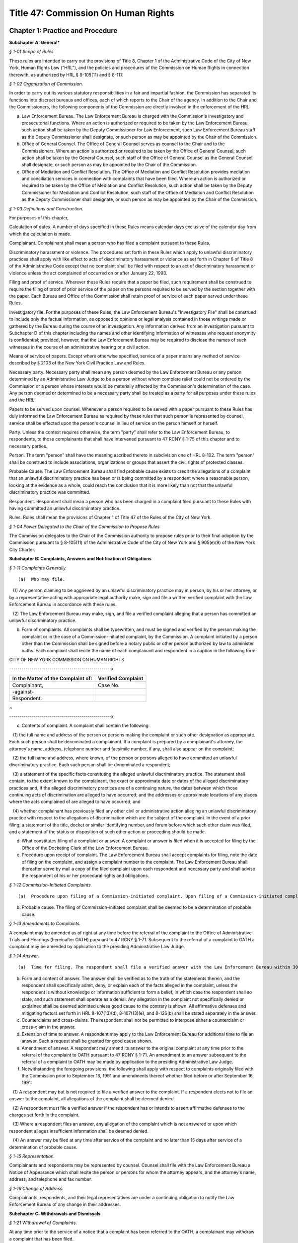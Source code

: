 Title 47: Commission On Human Rights
===================================================

Chapter 1: Practice and Procedure
--------------------------------------------------




**Subchapter A: General***



*§ 1-01 Scope of Rules.* ::


These rules are intended to carry out the provisions of Title 8, Chapter 1 of the Administrative Code of the City of New York, Human Rights Law ("HRL"), and the policies and procedures of the Commission on Human Rights in connection therewith, as authorized by HRL § 8-105(11) and § 8-117.






*§ 1-02 Organization of Commission.* ::


In order to carry out its various statutory responsibilities in a fair and impartial fashion, the Commission has separated its functions into discreet bureaus and offices, each of which reports to the Chair of the agency. In addition to the Chair and the Commissioners, the following components of the Commission are directly involved in the enforcement of the HRL:

(a) Law Enforcement Bureau. The Law Enforcement Bureau is charged with the Commission's investigatory and prosecutorial functions. Where an action is authorized or required to be taken by the Law Enforcement Bureau, such action shall be taken by the Deputy Commissioner for Law Enforcement, such Law Enforcement Bureau staff as the Deputy Commissioner shall designate, or such person as may be appointed by the Chair of the Commission.

(b) Office of General Counsel. The Office of General Counsel serves as counsel to the Chair and to the Commissioners. Where an action is authorized or required to be taken by the Office of General Counsel, such action shall be taken by the General Counsel, such staff of the Office of General Counsel as the General Counsel shall designate, or such person as may be appointed by the Chair of the Commission.

(c) Office of Mediation and Conflict Resolution. The Office of Mediation and Conflict Resolution provides mediation and conciliation services in connection with complaints that have been filed. Where an action is authorized or required to be taken by the Office of Mediation and Conflict Resolution, such action shall be taken by the Deputy Commissioner for Mediation and Conflict Resolution, such staff of the Office of Mediation and Conflict Resolution as the Deputy Commissioner shall designate, or such person as may be appointed by the Chair of the Commission.






*§ 1-03 Definitions and Construction.* ::


For purposes of this chapter,

Calculation of dates. A number of days specified in these Rules means calendar days exclusive of the calendar day from which the calculation is made.

Complainant. Complainant shall mean a person who has filed a complaint pursuant to these Rules.

Discriminatory harassment or violence. The procedures set forth in these Rules which apply to unlawful discriminatory practices shall apply with like effect to acts of discriminatory harassment or violence as set forth in Chapter 6 of Title 8 of the Administrative Code except that no complaint shall be filed with respect to an act of discriminatory harassment or violence unless the act complained of occurred on or after January 22, 1993.

Filing and proof of service. Wherever these Rules require that a paper be filed, such requirement shall be construed to require the filing of proof of prior service of the paper on the persons required to be served by the section together with the paper. Each Bureau and Office of the Commission shall retain proof of service of each paper served under these Rules.

Investigatory file. For the purposes of these Rules, the Law Enforcement Bureau's "Investigatory File" shall be construed to include only the factual information, as opposed to opinions or legal analysis contained in those writings made or gathered by the Bureau during the course of an investigation. Any information derived from an investigation pursuant to Subchapter D of this chapter including the names and other identifying information of witnesses who request anonymity is confidential; provided, however, that the Law Enforcement Bureau may be required to disclose the names of such witnesses in the course of an administrative hearing or a civil action.

Means of service of papers. Except where otherwise specified, service of a paper means any method of service described by § 2103 of the New York Civil Practice Law and Rules.

Necessary party. Necessary party shall mean any person deemed by the Law Enforcement Bureau or any person determined by an Administrative Law Judge to be a person without whom complete relief could not be ordered by the Commission or a person whose interests would be materially affected by the Commission's determination of the case. Any person deemed or determined to be a necessary party shall be treated as a party for all purposes under these rules and the HRL.

Papers to be served upon counsel. Whenever a person required to be served with a paper pursuant to these Rules has duly informed the Law Enforcement Bureau as required by these rules that such person is represented by counsel, service shall be effected upon the person's counsel in lieu of service on the person himself or herself.

Party. Unless the context requires otherwise, the term "party" shall refer to the Law Enforcement Bureau, to respondents, to those complainants that shall have intervened pursuant to 47 RCNY § 1-75 of this chapter and to necessary parties.

Person. The term "person" shall have the meaning ascribed thereto in subdivision one of HRL 8-102. The term "person" shall be construed to include associations, organizations or groups that assert the civil rights of protected classes.

Probable Cause. The Law Enforcement Bureau shall find probable cause exists to credit the allegations of a complaint that an unlawful discriminatory practice has been or is being committed by a respondent where a reasonable person, looking at the evidence as a whole, could reach the conclusion that it is more likely than not that the unlawful discriminatory practice was committed.

Respondent. Respondent shall mean a person who has been charged in a complaint filed pursuant to these Rules with having committed an unlawful discriminatory practice.

Rules. Rules shall mean the provisions of Chapter 1 of Title 47 of the Rules of the City of New York.






*§ 1-04 Power Delegated to the Chair of the Commission to Propose Rules* ::


The Commission delegates to the Chair of the Commission authority to propose rules prior to their final adoption by the Commission pursuant to § 8-105(11) of the Administrative Code of the City of New York and § 905(e)(9) of the New York City Charter.









**Subchapter B: Complaints, Answers and Notification of Obligations**



*§ 1-11 Complaints Generally.* ::


(a)  Who may file.

   (1) Any person claiming to be aggrieved by an unlawful discriminatory practice may in person, by his or her attorney, or by a representative acting with appropriate legal authority make, sign and file a written verified complaint with the Law Enforcement Bureau in accordance with these rules.

   (2) The Law Enforcement Bureau may make, sign, and file a verified complaint alleging that a person has committed an unlawful discriminatory practice.

(b) Form of complaints. All complaints shall be typewritten, and must be signed and verified by the person making the complaint or in the case of a Commission-initiated complaint, by the Commission. A complaint initiated by a person other than the Commission shall be signed before a notary public or other person authorized by law to administer oaths. Each complaint shall recite the name of each complainant and respondent in a caption in the following form:

CITY OF NEW YORK COMMISSION ON HUMAN RIGHTS

---------------------------------------------------x

 

 


.. list-table::
    :header-rows: 1

    * - In the Matter of the Complaint of:
      - Verified Complaint 
    * -   
      -  
    * - Complainant, 
      - Case No. 
    * - -against- 
      -  
    * - Respondent. 
      - 
~



 

---------------------------------------------------x

(c) Contents of complaint. A complaint shall contain the following:

   (1) the full name and address of the person or persons making the complaint or such other designation as appropriate. Each such person shall be denominated a complainant. If a complaint is prepared by a complainant's attorney, the attorney's name, address, telephone number and facsimile number, if any, shall also appear on the complaint;

   (2) the full name and address, where known, of the person or persons alleged to have committed an unlawful discriminatory practice. Each such person shall be denominated a respondent;

   (3) a statement of the specific facts constituting the alleged unlawful discriminatory practice. The statement shall contain, to the extent known to the complainant, the exact or approximate date or dates of the alleged discriminatory practices and, if the alleged discriminatory practices are of a continuing nature, the dates between which those continuing acts of discrimination are alleged to have occurred; and the addresses or approximate locations of any places where the acts complained of are alleged to have occurred; and

   (4) whether complainant has previously filed any other civil or administrative action alleging an unlawful discriminatory practice with respect to the allegations of discrimination which are the subject of the complaint. In the event of a prior filing, a statement of the title, docket or similar identifying number, and forum before which such other claim was filed, and a statement of the status or disposition of such other action or proceeding should be made.

(d) What constitutes filing of a complaint or answer. A complaint or answer is filed when it is accepted for filing by the Office of the Docketing Clerk of the Law Enforcement Bureau.

(e) Procedure upon receipt of complaint. The Law Enforcement Bureau shall accept complaints for filing, note the date of filing on the complaint, and assign a complaint number to the complaint. The Law Enforcement Bureau shall thereafter serve by mail a copy of the filed complaint upon each respondent and necessary party and shall advise the respondent of his or her procedural rights and obligations.






*§ 1-12 Commission-Initiated Complaints.* ::


(a)  Procedure upon filing of a Commission-initiated complaint. Upon filing of a Commission-initiated complaint, the Law Enforcement Bureau shall immediately note the date of filing on the complaint, and assign a complaint number to the complaint. The Law Enforcement Bureau shall thereafter serve a copy of the filed complaint upon each respondent and shall advise the respondent of his/her procedural rights and obligations.

(b) Probable cause. The filing of Commission-initiated complaint shall be deemed to be a determination of probable cause.






*§ 1-13 Amendments to Complaints.* ::


A complaint may be amended as of right at any time before the referral of the complaint to the Office of Administrative Trials and Hearings (hereinafter OATH) pursuant to 47 RCNY § 1-71. Subsequent to the referral of a complaint to OATH a complaint may be amended by application to the presiding Administrative Law Judge.






*§ 1-14 Answer.* ::


(a)  Time for filing. The respondent shall file a verified answer with the Law Enforcement Bureau within 30 days of having been served with a complaint or an amendment thereof.

(b) Form and content of answer. The answer shall be verified as to the truth of the statements therein, and the respondent shall specifically admit, deny, or explain each of the facts alleged in the complaint, unless the respondent is without knowledge or information sufficient to form a belief, in which case the respondent shall so state, and such statement shall operate as a denial. Any allegation in the complaint not specifically denied or explained shall be deemed admitted unless good cause to the contrary is shown. All affirmative defenses and mitigating factors set forth in HRL 8-107(13)(d), 8-107(13)(e), and 8-126(b) shall be stated separately in the answer.

(c) Counterclaims and cross-claims. The respondent shall not be permitted to interpose either a counterclaim or cross-claim in the answer.

(d) Extension of time to answer. A respondent may apply to the Law Enforcement Bureau for additional time to file an answer. Such a request shall be granted for good cause shown.

(e) Amendment of answer. A respondent may amend its answer to the original complaint at any time prior to the referral of the complaint to OATH pursuant to 47 RCNY § 1-71. An amendment to an answer subsequent to the referral of a complaint to OATH may be made by application to the presiding Administrative Law Judge.

(f) Notwithstanding the foregoing provisions, the following shall apply with respect to complaints originally filed with the Commission prior to September 16, 1991 and amendments thereof whether filed before or after September 16, 1991:

   (1) A respondent may but is not required to file a verified answer to the complaint. If a respondent elects not to file an answer to the complaint, all allegations of the complaint shall be deemed denied.

   (2) A respondent must file a verified answer if the respondent has or intends to assert affirmative defenses to the charges set forth in the complaint.

   (3) Where a respondent files an answer, any allegation of the complaint which is not answered or upon which respondent alleges insufficient information shall be deemed denied.

   (4) An answer may be filed at any time after service of the complaint and no later than 15 days after service of a determination of probable cause.






*§ 1-15 Representation.* ::


Complainants and respondents may be represented by counsel. Counsel shall file with the Law Enforcement Bureau a Notice of Appearance which shall recite the person or persons for whom the attorney appears, and the attorney's name, address, and telephone and fax number.






*§ 1-16 Change of Address.* ::


Complainants, respondents, and their legal representatives are under a continuing obligation to notify the Law Enforcement Bureau of any change in their addresses.







**Subchapter C: Withdrawals and Dismissals**



*§ 1-21 Withdrawal of Complaints.* ::


At any time prior to the service of a notice that a complaint has been referred to the OATH, a complainant may withdraw a complaint that has been filed.






*§ 1-22 Dismissal of Complaint.* ::


(a)  Dismissal for administrative convenience. The Law Enforcement Bureau may, in its discretion, dismiss a complaint for administrative convenience at any time prior to the taking of testimony at a hearing. Administrative convenience shall include, but not be limited to, the following circumstances:

   (1) Law Enforcement Bureau personnel have been unable to locate the complainant after diligent efforts to do so;

   (2) the complainant has repeatedly failed to appear at mutually agreed-upon appointments with the Law Enforcement Bureau or the Office of Mediation and Conflict Resolution personnel, or is unwilling to meet with the Law Enforcement Bureau or the Office of Mediation and Conflict Resolution personnel, provide requested documentation, or to attend a hearing;

   (3) the complainant has repeatedly engaged in conduct which is disruptive to the orderly functioning of the Law Enforcement Bureau;

   (4) where the complainant is unwilling to accept a reasonable proposed conciliation agreement;

   (5) prosecution of the complaint will not serve the public interest. Without limitation, this shall include those circumstances where it is not likely that further investigation will result in a finding of probable cause or where the passage of time or other factors have materially impaired the ability of a respondent to defend against the allegations of the complaint; and

   (6) the complainant requests such dismissal, one hundred eighty days have elapsed since the filing of the complaint with the Law Enforcement Bureau, and the Law Enforcement Bureau finds (a) that the complaint has not been actively investigated and (b) that the respondent will not be unduly prejudiced thereby.

(b) Mandatory dismissal for administrative convenience. The Law Enforcement Bureau shall dismiss a complaint for administrative convenience at any time prior to the filing of an answer by the respondent if the complainant requests such dismissal, unless the Law Enforcement Bureau has conducted an investigation of the complaint or has engaged the parties in conciliation after the time the complaint was filed.

(c) Dismissal because the complaint is not within the jurisdiction of the Commission. The Law Enforcement Bureau shall dismiss a complaint in whole or in part where it concludes that the complaint or a portion thereof is not within the jurisdiction of the Commission.

(d) Dismissal for lack of probable cause. If, after investigation the Law Enforcement Bureau determines that probable cause does not exist to believe that the respondent has engaged or is engaging in an unlawful discriminatory practice, the Bureau shall dismiss the complaint in whole or in part as to such respondent.

(e) Notification of dismissal. When the Law Enforcement Bureau makes a determination pursuant to this section, it shall promptly serve each complainant, respondent, and necessary party with an order dismissing the complaint in whole or in part.

(f) Review of order of dismissal. A complainant or respondent aggrieved by an order of dismissal made pursuant to this section may apply to the Chair for review of such order within 30 days of the service of such order by serving a notice of application for review on all other complainants and respondents, the Law Enforcement Bureau and any necessary parties, and by filing such notice with the Office of General Counsel.







**Subchapter D: Investigatory Procedures**



*§ 1-31 Policy.* ::


The procedures to be followed in investigative proceedings shall be such as in the discretion of the Law Enforcement Bureau will best facilitate accurate, orderly, and thorough fact-finding.






*§ 1-32 Subpoenas.* ::


The Law Enforcement Bureau may issue and serve subpoenas ad testificandum and subpoenas duces tecum upon any person. Proceedings to enforce, quash, fix conditions, or modify subpoenas shall be governed by Article 23 of the New York Civil Practice Law and Rules.






*§ 1-33 Investigative Record-Keeping.* ::


(a) The Law Enforcement Bureau shall have the authority to make demands for the preservation of records and for the continuation of the practice of making and keeping records permitted by HRL 8-114(b). The demand shall require that such records be made available for inspection by the Law Enforcement Bureau and/or be filed with the Law Enforcement Bureau.

(b) Any person upon whom a demand has been made may assert an objection to the demand within seven days after service of the demand by serving such objection upon the Law Enforcement Bureau and filing such objection with the Office of General Counsel. The Law Enforcement Bureau shall have seven days from service of the objection to serve such person with a written response to the objection and to file such response with the Office of General Counsel. The Chair shall issue an order on said demand and objection.






*§ 1-34 Availability of Investigatory Materials.* ::


Upon an order of the Law Enforcement Bureau dismissing the complaint, complainant and respondent may examine the factual documentation in the investigatory file.






*§ 1-35 Pre-Complaint Investigations.* ::


In addition to conducting investigations of allegations contained in complaints filed pursuant to 47 RCNY § 1-11 and 47 RCNY § 1-12, the Law Enforcement Bureau may investigate on its own initiative possible violations of the HRL.







**Subchapter E: Determination of Whether Probable Cause Exists**



*§ 1-51 Basis of Determination.* ::


The Law Enforcement Bureau shall find probable cause exists to credit the allegations of a complaint that an unlawful discriminatory practice has been or is being committed by a respondent where a reasonable person, looking at the evidence as a whole, could reach the conclusion that it is more likely than not that the unlawful discriminatory practice was committed.






*§ 1-52 Notice of Determination.* ::


The Law Enforcement Bureau shall serve a written notice of determination upon complainant and respondent. Determinations which state that probable cause has been found not to exist and that dismiss the complaint shall state the reasons for the Law Enforcement Bureau's conclusion.






*§ 1-53 Review of Determination.* ::


A determination that probable cause exists to credit some or all of the allegations of a complaint that an unlawful discriminatory practice has been or is being committed is not reviewable. A determination that probable cause does not exist to credit some or all of the allegations of a complaint that an unlawful discriminatory practice has been or is being committed, and that the complaint is accordingly dismissed in whole or in part, is reviewable in accordance with subdivision (f) of 47 RCNY § 1-22 of this Chapter.







**Subchapter F: Mediation and Conciliation**



*§ 1-61 Conciliation Agreements.* ::


The Law Enforcement Bureau, complainant, respondent, and other necessary parties may at any time after the filing of a complaint agree to a conciliated resolution of a complaint.

(a) Form and Content. Every conciliation agreement shall contain an acknowledgment of each complainant's and respondent's execution of the agreement. The provisions of the conciliation agreement may be such as are agreed to by the Law Enforcement Bureau, complainant, and respondent.

(b) Effective Date. A conciliation agreement shall be deemed binding at the time that such agreement is executed by the Law Enforcement Bureau and by all complainants and respondents and other necessary parties entering into the agreement.

(c) Entry of Order by Commission. When a conciliation agreement has been fully executed, the Law Enforcement Bureau shall promptly forward such agreement to the Chair. The signature of the Chair on a conciliation agreement with the notation "SO ORDERED" shall be construed to be an order of the Commission pursuant to HRL 8-115(d) directing the parties to such conciliation agreement to perform each and all of their obligations under such conciliation agreement in the time and manner set forth in such conciliation agreement. The Chair shall deliver the order of the Commission to the Law Enforcement Bureau for service upon the parties to the agreement.






*§ 1-62 Requests for Assistance of Office of Mediation and Conflict Resolution.* ::


Upon the request of the Law Enforcement Bureau, complainant, or respondent, the Office of Mediation and Conflict Resolution shall endeavor to assist the Law Enforcement Bureau, complainant, and respondent to achieve a conciliated resolution of a complaint.







**Subchapter G: Adjudication Procedures**



*§ 1-71 Referral of Complaints to OATH.* ::


(a)  When the Law Enforcement Bureau determines that a case is ready for adjudication, the Bureau shall refer the case to the Office of Administrative Trials and Hearings (OATH) pursuant to this section. Except as otherwise provided herein, OATH's rules of practice relating to hearing and pre-hearing procedures (Title 48, Rules of the City of New York, chapter 1, and chapter 2, subchapter C) are hereby adopted by the Commission as the rules of practice and the procedure of the Commission and shall apply to adjudications referred to OATH by the Commission.

(b) The Law Enforcement Bureau shall serve the Notice of Referral upon the complainant, the respondent and any necessary party and file it with the OATH. The notice shall include the last known address and telephone number of each complainant, respondent, and necessary party. The notice shall state whether the respondent has complied with the requirement of 47 RCNY § 1-14 and, if not, whether the Law Enforcement Bureau seeks to have respondent held in default. The notices shall inform the complainant of his or her right to intervene pursuant to OATH's rules (48 RCNY § 2-25). No material relating to the investigation, the finding of probable cause, or the substance of conciliation efforts shall be filed with OATH.






*§ 1-72 Motions Relating to Requests by Law Enforcement Bureau Pursuant to Subchapter D.* ::


In the event any party has failed to comply with any request by the Law Enforcement Bureau for documents or other information pursuant to Subchapter D of this Chapter, the Law Enforcement Bureau may make a motion to have the Chair order compliance with such request. Any party to whom such a request is made shall have an opportunity to submit to the Chair any objections to such request. The Chair may order compliance with such request or may order such other relief as the Chair deems just and proper. In the event any party has failed to comply with such an order compelling compliance with a request by the Law Enforcement Bureau for documents or other information, the Law Enforcement Bureau may make a motion to have the Chair make such orders or take such actions as are permitted by HRL § 8-118.






*§ 1-73 Motions Relating to Sanctions for Failure to Comply With Order for Investigative Record-Keeping.* ::


The Law Enforcement Bureau may make a motion to have the Chair make such orders or take such actions as are permitted by HRL 8-118 in the event a respondent has failed to comply with an order for investigative record-keeping issued by the Chair pursuant to 47 RCNY § 1-33.






*§ 1-74 Interlocutory Review of Administrative Law Judge Decisions and Orders.* ::


The Chair shall entertain an interlocutory challenge to a decision or order of an Administrative Law Judge where the presiding Administrative Law Judge certifies the question for review. Any question not certified by the presiding Administrative Law Judge may be raised by a party to the Commission in connection with the Commission's review of a recommended decision and order in a case. Any challenge that is certified by the Administrative Law Judge and entertained by the Chair shall preclude further review by the Commission. The failure of a party to challenge a decision or order of an Administrative Law Judge other than a recommended decision and order, shall not preclude that party from making such challenge to the Commission in connection with the Commission's review of a recommended decision and order in a case, provided that the party timely made its objection known to the Administrative Law Judge and that the grounds for such challenge shall be limited to those set forth to the Administrative Law Judge.






*§ 1-75 Time for Commission Consideration of Recommended Decision and Order.* ::


(a)  Generally. The Commission shall commence consideration of a case that is the subject of a recommended decision and order upon filing of the recommended decision and order with the Office of General Counsel.

(b) Recommended decisions and orders not completely disposing of a complaint. The Commission shall not commence consideration of a case that is the subject of a recommended decision and order which, if adopted, would not resolve the complaint in its entirety unless the Administrative Law Judge certifies the portion of the case proposed to be decided by the recommended decision and order to the Commission for immediate consideration. Dismissal of all or part of a case shall have the effect of a Recommended Decision and Order for the purpose of this section.






*§ 1-76 Post-Hearing Comments.* ::


Each party shall have twenty days after the commencement of Commission consideration of the recommended decision and order as provided in 47 RCNY § 1-75 to submit written comments to the Commission. The comments should raise any objections to the recommended decision and order. Comments shall be limited to the record below. Objections not raised in the comments will be deemed waived in any further proceedings. Comments shall be served upon all other parties and shall be filed with the Office of General Counsel. Parties shall apply to the General Counsel's office for permission to submit reply comments. Upon application filed with the Office of General Counsel, the Chair may shorten or extend the time for comments or replies for good cause shown. Comments and replies shall be served upon the Commissioners by the Office of General Counsel.




Chapter 2: Unlawful Discriminatory Practices
--------------------------------------------------



*§ 2-01 Definitions.* ::


For purposes of this chapter,

Adverse employment action. "Adverse employment action" refers to any action that negatively affects the terms and conditions of employment.

Applicant. "Applicant" refers to persons seeking initial employment, and current employees who are seeking or being considered for promotions or transfers.

Article 23-A analysis. "Article 23-A analysis" refers to the process required under subdivisions 9, 10, 11, and 11-a of Section 8-107 of the Administrative Code to comply with Article 23-A of the New York Correction Law.

Article 23-A factors. "Article 23-A factors" refers to the factors that employers must consider concerning applicants' and employees' conviction histories under Section 753 of Article 23-A of the New York Correction Law.

Business day. "Business day" means any day except for Saturdays, Sundays, and all legal holidays of the City of New York.

Cisgender. “Cisgender” is a term used to describe a person whose gender identity conforms with their sex assigned at birth.

Commission. "Commission" means the New York City Commission on Human Rights.

Conditional offer of employment. "Conditional offer of employment," as used in Section 8-107(11-a) of the Administrative Code and 47 RCNY § 2-04 for purposes of establishing when an applicant's criminal history can be considered by an employer, refers to an offer of employment, promotion or transfer. A conditional offer of employment can only be revoked based on one of the following:

   1. The results of a criminal background check, and only after the "Fair Chance Process," as defined in this section, has been followed.

   2. The results of a medical exam as permitted by the Americans with Disabilities Act of 1990, as amended, 42 U.S.C. §§ 12101 et seq.

   3. Other information the employer could not have reasonably known before making the conditional offer if, based on the information, the employer would not have made the offer and the employer can show the information is material.

   For temporary help firms, a conditional offer is the offer to place an applicant in the firm's labor pool, which is the group of individuals from which the firm selects candidates to send for job opportunities.

Consumer credit history. “Consumer credit history” is an individual’s credit worthiness, credit standing, credit capacity, or payment history, as indicated by (i) a consumer credit report, which shall include any written or other communication of any information by a consumer reporting agency that bears on a consumer’s creditworthiness, credit standing, credit capacity or credit history; (ii) a consumer’s credit score; or (iii) information an employer obtains directly from the individual regarding (a) details about credit accounts, including the individual’s number of credit accounts, late or missed payments, charged-off debts, debt collection lawsuits, nonpayment lawsuits, items in collections, credit limit, prior credit report inquiries, or (b) bankruptcies, judgments, or liens.

Consumer reporting agency. “Consumer reporting agency” is a person or entity that provides reports containing information about an individual’s credit worthiness, credit standing, credit capacity, or payment history. A consumer reporting agency includes any person or entity that, for monetary fees, dues, or on a cooperative nonprofit basis, engages in whole or in part in the practice of assembling or evaluating consumer credit information or other information about consumers for the purpose of furnishing consumer reports or investigative consumer reports to third parties. A person or entity need not regularly engage in assembling and evaluating consumer credit history to be considered a consumer reporting agency.

Conviction history. "Conviction history" refers to records of an individual's conviction of a felony, misdemeanor, or unsealed violation as defined by New York law or federal law, or the law of the state in which the individual was convicted.

Criminal background check. "Criminal background check" refers to when an employer, employment agency or agent thereof orally or in writing:

   1. Asks a person whether or not they have a criminal record; or

   2. Searches for publicly available records, including through a third party, such as a consumer reporting agency, the Internet, or private databases, for a person's criminal history.

Criminal history. "Criminal history" refers to records of an individual's convictions, unsealed violations, non-convictions, and/or currently pending criminal case(s).

Direct relationship. "Direct relationship" refers to a finding that the nature of the criminal conduct underlying a conviction has a direct bearing on the fitness or ability of an applicant or employee to perform one or more of the duties or responsibilities necessarily related to the license, registration, permit, employment opportunity, or terms and conditions of employment in question.

Domestic partners. "Domestic partners" means persons who have a registered domestic partnership, which shall include any partnership registered pursuant to chapter 2 of title 3 of the Administrative Code, any partnership registered in accordance with executive order number 123, dated August 7, 1989, and any partnership registered in accordance with executive order number 48, dated January 7, 1993, and persons who are members of a marriage that is not recognized by the state of New York, a domestic partnership, or a civil union, lawfully entered into in another jurisdiction.

Employer. "Employer" refers to an employer as defined by Section 8-102(5) of the Administrative Code.

Fair Chance Process. "Fair Chance Process" refers to the postconditional offer process mandated by Section 8-107(11-a) of the Administrative Code when employers elect to withdraw a conditional offer of employment or deny a promotion or transfer based on an applicant's conviction history.

Gender. “Gender” includes actual or perceived sex, gender identity, and gender expression including a person’s actual or perceived genderrelated self-image, appearance, behavior, expression, or other genderrelated characteristic, regardless of the sex assigned to that person at birth.

Gender expression. “Gender expression” is the representation of gender as expressed through one’s name, pronouns, clothing, hairstyle, behavior, voice, or similar characteristics. Gender expression may or may not conform to gender stereotypes, norms, and expectations in a given culture or historical period. Terms associated with gender expression include, but are not limited to, androgynous, butch, female/woman/feminine, femme, gender non-conforming, male/man/masculine, or non-binary.

Gender identity. “Gender identity” is the internal deeply-held sense of one’s gender which may be the same as or different from one’s sex assigned at birth. A person’s gender identity may be male, female, neither or both, i.e., non-binary. Terms associated with gender identity include, but are not limited to, agender, bigender, female/woman/womxn/feminine, female to male (FTM), gender diverse, gender fluid, gender queer, male/man/masculine, male to female (MTF), man of trans experience, pangender, or woman of trans experience.

Gender non-conforming. “Gender non-conforming” is a term used to describe a person whose gender expression differs from gender stereotypes, norms, and expectations in a given culture and historical period. Terms associated with gender non-conforming include, but are not limited to, androgynous, gender expansive, gender variant, or gender diverse.

High degree of public trust. “High degree of public trust” as used in 47 RCNY § 2-05 refers only to the following City agency positions: (i) agency heads and directors; (ii) Commissioner titles, including Assistant, Associate, and Deputy Commissioners; (iii) Counsel titles, including General Counsel, Special Counsel, Deputy General Counsel, and Assistant General Counsel, that involve high-level decision-making authority; (iv) Chief Information Officer and Chief Technology Officer titles; and (v) any position reporting directly to the head of an agency.

Human Rights Law. "Human Rights Law" refers to Title 8 of the Administrative Code.

Intelligence information. “Intelligence information” means records and data compiled for the purpose of criminal investigation or counterterrorism, including records and data relating to the order or security of a correctional facility, reports of informants, investigators or other persons, or from any type of surveillance associated with an identifiable individual, or investigation or analysis of potential terrorist threats.

Inquiry. "Inquiry," when used in connection with criminal history, refers to any oral or written question asked for the purpose of obtaining a person's criminal history, including without limitation, questions in a job interview about an applicant's criminal history, and any search for a person's criminal history, including through the services of a third party, such as a consumer reporting agency.

Intersex. “Intersex” is a term used to refer to a person whose sex characteristics (chromosomes, hormones, gonads, genitalia, etc.) do not conform with a binary construction of sex as either male or female.

Licensing agency. "Licensing agency" refers to any agency or employee thereof that is authorized to issue any certificate, license, registration, permit or grant of permission required by the law of this state, its political subdivisions or instrumentalities as a condition for the lawful practice of any occupation, employment, trade, vocation, business or profession.

Members. "Members" means individuals belonging to any class of membership offered by the institution, club, or place of accommodation including, but not limited to, full membership, resident membership, nonresident membership, temporary membership, family membership, honorary membership, associate membership, membership limited to use of dining or athletic facilities, and membership of members' minor children or spouses or domestic partners.

National security information. “National security information” means any knowledge relating to the national defense or foreign relations of the United States, regardless of its physical form or characteristics, that is owned by, produced by or for, or is under the control of the United States government and is defined as such by the United States government and its agencies and departments.

Non-binary. “Non-binary” is a term used to describe a person whose gender identity is not exclusively male or female. For example, some people have a gender identity that blends elements of being a man or a woman or a gender identity that is neither male nor female.

Non-conviction. "Non-conviction" means any arrest or criminal accusation, not currently pending, that was concluded in one of the following ways:

   1. Termination in favor of the individual, as defined by New York Criminal Procedure Law ("CPL") Section 160.50, even if not sealed;

   2. Adjudication as a youthful offender, as defined by CPL Section 720.35, even if not sealed;

   3. Conviction of a non-criminal offense that has been sealed under CPL Section 160.55; or

   4. Convictions that have been sealed under CPL Section 160.58.

"Non-conviction" includes a disposition of a criminal matter under federal law or the law of another state that results in a status comparable to a "non-conviction" under New York law as defined in this section.

Payment directly from a nonmember. "Payment directly from a nonmember" means payment made to an institution, club or place of accommodation by a nonmember for expenses incurred by a member or nonmember for dues, fees, use of space, facilities, services, meals or beverages.

Payment for the furtherance of trade or business. "Payment for the furtherance of trade or business" means payment made by or on behalf of a trade or business organization, payment made by an individual from an account which the individual uses primarily for trade or business purposes, payment made by an individual who is reimbursed for the payment by the individual's employer or by a trade or business organization, or other payment made in connection with an individual's trade or business, including entertaining clients or business associates, holding meetings or other business-related events.

Payment indirectly from a nonmember. "Payment indirectly from a nonmember" means payment made to a member or nonmember by another nonmember as reimbursement for payment made to an institution, club or place of accommodation for expenses incurred for dues, fees, use of space, facilities, meals or beverages.

Payment on behalf of a nonmember. "Payment on behalf of a nonmember" means payment by a member or nonmember for expenses incurred for dues, fees, use of space, facilities, services, meals or beverages by or for a nonmember.

Per se violation. “Per se violation” refers to an action or inaction that, standing alone, without reference to additional facts, constitutes a violation of Title 8 of the Administrative Code, regardless of whether any adverse employment action was taken or any actual injury was incurred.

Regular meal service. "Regular meal service" means the provision, either directly or under a contract with another person, of breakfast, lunch, or dinner on three or more days per week during two or more weeks per month during six or more months per year.

Regularly receives payment. An institution, club or place of accommodation "regularly receives payment for dues, fees, use of space, facilities, services, meals or beverages directly or indirectly from or on behalf of nonmembers for the furtherance of trade or business" if it receives as many such payments during the course of a year as the number of weeks any part of which the institution, club or place of accommodation is available for use by members or non members per year.

Sex. “Sex” is a combination of several characteristics, including but not limited to, chromosomes, hormones, internal and external reproductive organs, facial hair, vocal pitch, development of breasts, and gender identity.

Statement. "Statement," when used in connection with criminal history, refers to any communications made, orally or in writing, to a person for the purpose of obtaining criminal history, including, without limitation, stating that a background check is required for a position.

Stop Credit Discrimination in Employment Act. “Stop Credit Discrimination in Employment Act” refers to Local Law No. 37 of 2015, codified in Sections 8-102(29) and 8-107(9)(d), (24) of the administrative code of the City of New York.

Temporary help firms. "Temporary help firms" are businesses that recruit, hire, and assign their own employees to perform work or services for other organizations, to support or supplement the other organization's workforce, or to provide assistance in special work situations such as, without limitation, employee absences, skill shortages, seasonal workloads, or special assignments or projects.

Terms and conditions. "Terms and conditions" means conditions of employment, including but not limited to hiring, termination, transfers, promotions, privileges, compensation, benefits, professional development and training opportunities, and job duties.

Trade secret. “Trade secret” means information that: (i) derives significant independent economic value, actual or potential, from not being generally known to, and not being readily ascertainable by proper means by other persons who can obtain economic value from its disclosure or use; (ii) is the subject of efforts that are reasonable under the circumstances to maintain its secrecy, both within the workplace and in the public; and (iii) can reasonably be said to be the end product of significant innovation. The term “trade secret” does not include general proprietary company information such as the information contained in handbooks and policies. The term “regular access to trade secrets” does not include access to or the use of client, customer, or mailing lists or other information regularly collected in the course of business. In considering whether information constitutes a trade secret for the purposes of an exemption under Section 8-107(24)(b)(2)(E) of the administrative code, the Commission will consider various factors, including: (1) efforts made by the employer to protect and develop such information for the purpose of increasing competitive advantage; (2) whether the information was regularly shared with entry level and non-salaried employees and supervisors or managers of such employees; (3) what efforts would be required to replicate such information by someone knowledgeable within the field; (4) the value of the information to competitors; and (5) the amount of money and effort expended by the employer to develop the information.

Transgender. “Transgender” – sometimes shortened to “trans” – is a term used to describe a person whose gender identity does not conform with the sex assigned at birth.








*§ 2-02 Severability.* ::


If any provision of these Regulations or the application thereof is held invalid, the remainder of these Regulations shall not be affected by such holding and shall remain in full force and effect.






*§ 2-03 Exemption of Certain Places of Public Accommodations in Relation to Sex Discrimination.* ::


(a) Dressing rooms, toilets and shower rooms containing multiple facilities, and appurtenant rooms and facilities, and turkish baths and saunas, shall be exempt from the provisions of § 8-107, Paragraph 2* of the Administrative Code insofar as the use of such accommodations is restricted to one sex. This exemption shall not apply to swimming pools and other facilities for swimming.

(b) Rooming houses or residence hotels in which rental is restricted to one sex shall be exempt from the provisions of § 8-107, Paragraph 2* of the Administrative Code if such accommodation is regularly occupied on a permanent, as opposed to transient, basis by the majority of its guests.

(c) Lodging facilities in which the sleeping rooms and/or bathrooms are used in common, such as missions or dormitories designed for occupancy by members of the same sex, shall be exempt from the provisions of § 8-107, Paragraph 2 of the Administrative Code insofar as members of one sex are excluded from such accommodations.






*§ 2-04 Prohibitions on Discrimination Based on Criminal History.* ::


47 RCNY § 2-04(a) through 2-04(g) relate to prohibitions on discrimination in employment only. 47 RCNY § 2-04(h) relates to prohibitions on discrimination in licensing only. 47 RCNY § 2-04(i) relates to enforcement of violations of the Human Rights Law under this section in employment and licensing.

(a) Per Se Violations. The Commission has determined that the following are per se violations of Sections 8-107(10), (11) or (11-a) of the Human Rights Law (regardless of whether any adverse employment action is taken against an individual applicant or employee), unless an exemption listed under subdivision (g) of this section applies:

   (1) Declaring, printing, or circulating, or causing the declaration, printing, or circulation of, any solicitation, advertisement, policy or publication that expresses, directly or indirectly, orally or in writing, any limitation or specification in employment regarding criminal history. This includes, but is not limited to, advertisements and employment applications containing phrases such as: "no felonies," "background check required," and "must have clean record."

   (2) Using applications for employment that require applicants to either grant employers permission to run a background check or provide information regarding criminal history prior to a conditional offer.

   (3) Making any statement or inquiry relating to the applicant's pending arrest or criminal conviction before a conditional offer of employment is extended.

   (4) Using within the City a standard form, such as a boilerplate job application, intended to be used across multiple jurisdictions, that requests or refers to criminal history. Disclaimers or other language indicating that applicants should not answer specific questions if applying for a position that is subject to the Human Rights Law do not shield an employer from liability.

   (5) Failing to comply with requirements of Section 8-107(11-a) of the Human Rights Law, when they are applicable: (1) to provide the applicant a written copy of any inquiry an employer conducted into the applicant's criminal history; (2) to share with the applicant a written copy of the employer's Article 23-A analysis; or (3) to hold the prospective position open for at least three business days from the date of an applicant's receipt of both the inquiry and analysis.

   (6) Requiring applicants or employees to disclose an arrest that, at the time disclosure is required, has resulted in a non-conviction as defined in 47 RCNY § 2-01.

(b) Criminal Background Check Process. An employer, employment agency, or agent thereof may not inquire about an applicant's criminal history or request permission to run a criminal background check until after the employer, employment agency, or agent thereof makes the applicant a conditional offer. At no point may an employer, employment agency, or agent thereof seek or consider information pertaining to a non-conviction.

   (1) Employers, employment agencies, or agents thereof may not engage in any of the following actions prior to making a conditional offer to an applicant, unless otherwise exempt pursuant to 47 RCNY § 2-04(f):

      (i) Seeking to discover, obtain, or consider the criminal history of an applicant before a conditional offer of employment is made.

      (ii) Expressing any limitation or specifications based on criminal history in job advertisements. This includes, but is not limited to, any language that states or implies "no felonies," "background check required," or "clean records only." Solicitations, advertisements, and publications encompass a broad variety of items, including, but not limited to, employment applications, fliers, hand-outs, online job postings, and materials distributed at employment fairs and by temporary help firms and job readiness programs.

      (iii) Using an application that contains a question about an applicant's criminal history or pending criminal case or requests authorization to perform a background check.

      (iv) Making any inquiry or statement related to an applicant's criminal history, whether written or oral, during a job interview.

      (v) Asserting, whether orally or in writing, that individuals with a criminal history, or individuals with certain convictions, will not be hired or considered.

      (vi) Conducting investigations into an applicant's criminal history, including the use of publicly available records or the Internet for the purpose of learning about the applicant's criminal history, whether such investigations are conducted by an employer or for an employer by a third party.

      (vii)  Disqualifying an applicant for refusing to respond to any prohibited inquiry or statement about criminal history.

      (viii) In connection with an applicant, searching for terms such as, "arrest," "mugshot," "warrant," "criminal," "conviction," "jail," or "prison" or searching websites that purport to provide information regarding arrests, warrants, convictions or incarceration information for the purpose of obtaining criminal history.

(c) Inadvertent Discovery or Unsolicited Disclosure of Criminal History Prior to Conditional Offer. Inadvertent discovery by an employer, employment agency, or agent thereof or unsolicited disclosure by an applicant of criminal history prior to a conditional offer of employment does not automatically create employer liability. Liability is created when an employer, employment agency, or agent thereof uses the discovery or disclosure to further explore an applicant's criminal history before having made a conditional offer or uses the information in determining whether to make a conditional offer.

(d)  Information Regarding Conviction History Obtained After a Conditional Offer. After an employer, employment agency, or agent thereof extends a conditional offer to an applicant, an employer, employment agency, or agent thereof may make inquiries into or statements about the applicant's conviction history. An employer, employment agency, or agent thereof may (1) ask, either orally or in writing, whether an applicant has a criminal conviction history; (2) run a background check or, after receiving the applicant's permission and providing notice, use a consumer reporting agency to do so; and (3) once an employer, employment agency, or agent thereof knows about an applicant's conviction history, ask them about the circumstances that led to the conviction and gather information relevant to the Article 23-A factors. Upon receipt of an applicant's conviction history, an employer, employment agency, or agent thereof may elect to hire the individual. If the employer, employment agency, or agent thereof does not wish to withdraw the conditional offer, the employer, employment agency, or agent thereof does not need to engage in the Article 23-A analysis.

(e) Withdrawing a Conditional Offer of Employment or Taking an Adverse Employment Action. Should an employer, employment agency, or agent thereof wish to withdraw its conditional offer of employment or take an adverse employment action based on an applicant's or employee's conviction history, the employer, employment agency, or agent thereof must (1) engage in an Article 23-A analysis, and (2) follow the Fair Chance Process. Employers, employment agencies, or agents thereof must affirmatively request information concerning clarification, rehabilitation, or good conduct while engaging in the Article 23-A analysis.

   (1) Article 23-A analysis.

      (i) An employer, employment agency, or agent thereof must consider the following factors in evaluating an applicant or employee under the Article 23-A analysis:

         (A) That New York public policy encourages the licensure and employment of people with criminal records;

         (B) The specific duties and responsibilities necessarily related to the prospective job;

         (C) The bearing, if any, of the conviction history on the applicant's or employee's fitness or ability to perform one or more of the job's duties or responsibilities;

         (D) The time that has elapsed since the occurrence of the criminal offense that led to the applicant or employee's criminal conviction, not the time since arrest or conviction;

         (E) The age of the applicant or employee when the criminal offense that led to their conviction occurred;

         (F) The seriousness of the applicant's or employee's conviction;

         (G) Any information produced by the applicant or employee, or produced on the applicant's or employee's behalf, regarding their rehabilitation and good conduct;

         (H) The legitimate interest of the employer in protecting property, and the safety and welfare of specific individuals or the general public.

      (ii) When considering the factors outlined above, a presumption of rehabilitation exists when an applicant or employee produces a certificate of relief from disabilities or a certificate of good conduct.

      (iii) An employer, employment agency, or agent thereof may not change the duties and responsibilities of a position because it learned of an applicant's or employee's conviction history, except as provided in subdivision (e)(2)(v) of this section.

      (iv) After evaluating the factors in subdivision(e)(1)(i) of this section, an employer, employment agency, or agent thereof must then determine whether (1) there is a "direct relationship" between the applicant's or employee's conviction history and the prospective or current job, or (2) employing or continuing to employ the applicant would involve an unreasonable risk to property or to the safety or welfare of specific individuals or the general public.

         (A) To claim the "direct relationship exception," an employer, employment agency, or agent thereof must first draw some connection between the nature of the conduct that led to the conviction(s) and the position. If a direct relationship exists, the employer must evaluate the Article 23-A factors to determine whether the concerns presented by the relationship have been mitigated.

         (B) To claim the "unreasonable risk exception," an employer, employment agency, or agent thereof must consider and apply the Article 23-A factors to determine if an unreasonable risk exists.

      (v) If an employer, employment agency, or agent thereof, after weighing the required factors, cannot determine that either the direct relationship exemption or the unreasonable risk exemption applies, then the employer, employment agency, or agent thereof may not revoke the conditional offer or take any adverse employment action.

   (2) The Fair Chance Process: If, after an employer, employment agency, or agent thereof determines that either the direct relationship or unreasonable risk exemption applies, the employer, employment agency, or agent thereof wishes to revoke the conditional offer or take an adverse employment action, the employer, employment agency, or agent thereof must first (1) provide a written copy of any inquiry made to collect information about criminal history to the applicant, (2) provide a written copy of the Article 23-A analysis to the applicant, (3) inform the applicant that they will be given a reasonable time to respond to the employer's concerns, and (4) consider any additional information provided by the applicant during this period.

      (i) Providing a written copy of the inquiry. The employer, employment agency, or agent thereof must provide a complete and accurate copy of each and every piece of information relied on to determine that the applicant has a conviction history. This includes, but is not limited to, copies of consumer reporting agency reports, print outs from the Internet, records available publicly, and written summaries of any oral conversations, specifying if the oral information relied upon came from the applicant.

      (ii) Providing a written copy of the Article 23-A analysis performed by the employer, employment agency, or agent thereof.

         (A) Employers, employment agencies, or agents thereof who seek to revoke an applicant's conditional offer or take an adverse employment action on the basis of an applicant's criminal history must provide the applicant with the Fair Chance Notice below, which is available on the Commission's website, or a comparable notice.




.. image:: http://library.amlegal.com/nxt/gateway.dll?f=id$id=rules0-0-0-14640-img$3.0$p=

[Click here to view the Fair Chance Notice]

         (B) So long as the material substance does not change, the notice may be adapted to a format preferred by the employer, employment agency, or agent thereof to account for the specific circumstances involving the applicant and the adverse employment action or denial of employment. A Fair Chance Notice must (1) include specific facts that were considered pursuant to the Article 23-A analysis and the outcome, (2) articulate the employer's, employment agency's, or agent's concerns and basis for determining that there is a direct relationship or an unreasonable risk, and (3) inform the applicant of their rights upon receipt of the notice, including how they can respond to the notice and the time frame within which they must respond.

      (iii) The employer, employment agency, or agent thereof must allow the applicant a reasonable time to respond to the employer's concerns.

         (A) An employer, employment agency, or agent thereof must consider the following information when determining how much time is reasonable: (1) what additional information the applicant is purporting to gather and whether that additional information would change the outcome of the Article 23-A analysis; (2) why the applicant needs more time to gather the information; (3) how quickly the employer needs to fill the position; and (4) any other relevant information. A reasonable time shall be no less than 3 business days.

         (B) During this time, an employer, employment agency, or agent thereof may not permanently place another person in the applicant's prospective or current position.

         (C) The applicant may provide oral or written evidence of rehabilitation, which, if provided, the employer, employment agency or agent thereof must consider in applying the Article 23-A factors.

         (D) The time period begins when the applicant receives both the Fair Chance Notice and a written copy of the inquiry.

      (iv) Response of employer, employment agency, or agent thereof to additional information.

         (A) If, within the reasonable time allowed by the employer as required by this subdivision, the applicant provides additional information related to the concerns identified by the employer, the employer, employment agency, or agent thereof must consider whether the additional information changes the Article 23-A analysis.

         (B) If the employer, employment agency, or agent thereof reviews the additional information and makes a determination not to hire the applicant or take an adverse employment action, the employer, employment agency, or agent thereof must relay that decision to the applicant in writing.

      (v) If an employer, employment agency, or agent thereof determines after conclusion of the Fair Chance Process to revoke the conditional offer of employment, the employer, employment agency, or agent thereof may consider whether any alternate positions are vacant and available to the applicant that would alleviate the concerns identified by the Article 23-A analysis, provided that failure to consider or provide an offer to fill an alternative position shall not be considered a violation of this section.

   (3) Errors, Discrepancies, and Misrepresentations.

      (i) If an applicant realizes that there is an error on a criminal background check, they must inform the employer, employment agency, or agent thereof of the error and request the necessary time to provide supporting documentation.

         (A) If the applicant demonstrates within the reasonable time allowed by the employer pursuant to this subdivision that the information is incorrect and the applicant has no conviction history, the employer, employment agency, or agent thereof may not withdraw the conditional offer or take any adverse employment action on the basis of the applicant's criminal history.

         (B) If the applicant demonstrates that the criminal history resulted in a non-conviction, the employer, employment agency, or agent thereof may not withdraw the conditional offer or take any adverse employment action on the basis of the applicant's criminal history.

         (C) If the applicant demonstrates that the conviction history is different than what is reflected in the background check, the employer, employment agency, or agent thereof must conduct the Article 23-A analysis based on the correct and current conviction history and must follow the Fair Chance Process.

      (ii) If a background check reveals that an applicant has intentionally failed to answer a legitimate question about their conviction history, the employer, employment agency, or agent thereof may revoke the conditional offer or take an adverse employment action.

(f) Temporary Help Firms.

   (1) A temporary help firm is bound by the same pre-conditional offer requirements as other employers and must follow the Fair Chance Process if it wishes to withdraw a conditional offer based on the conviction history of an applicant. A "conditional offer" from a temporary help firm is an offer to place an applicant in the firm's labor pool, from which the applicant may be sent on job assignments to the firm's clients.

   (2) In order to evaluate job duties relevant to the conviction history under the Article 23-A analysis, a temporary help firm may only consider the minimum skill requirements and basic qualifications necessary for placement in its applicant pool.

   (3) Any employer who utilizes a temporary help firm to find applicants for employment must follow the Fair Chance Process and may not make any statements or inquiries about an applicant's criminal history until after the applicant has been assigned to the employer by the temporary help firm.

   (4) A temporary help firm may not aid or abet an employer's discriminatory hiring practices. A temporary help firm may not determine which candidates to refer to an employer based on an employer's preference not to employ persons with a specific type of conviction or criminal history generally. A temporary help firm may not provide the applicant's criminal history to prospective employers until after the employer has made a conditional offer to the applicant.

(g) Exemptions.

   (1) The Fair Chance Process mandated by § 8-107(11-a) of the Human Rights Law shall not apply to any actions taken by an employer or agent thereof with regard to an applicant for employment:

      (i) In a position where federal, state, or local law requires criminal background checks.

         (A) This exemption does not apply to an employer authorized, but not required, to check for criminal backgrounds.

         (B) This exemption does not exempt an employer from the requirements of § 8-107(10) of the Human Rights Law.

      (ii) In a position where Federal, State, or Local law bars employment of individuals based on criminal history.

         (A)  This exemption applies to particular positions where the Federal, State or Local law bars employment with respect to a particular type of conviction. In such cases, an employer or agent thereof may: (1) notify applicants of the specific mandatory bar to employment prior to a conditional offer; (2) inquire at any time during the application process whether an applicant has been convicted of the specific crime that is subject to the mandatory bar to employment; and (3) disqualify any applicant or employee with such criminal history without following the Fair Chance Process.

         (B) This exemption does not apply where the employer's decision about whether to hire or promote an applicant based on their criminal history is discretionary. The fact that a position requires licensure or approval by a government agency does not by itself exempt the employer, employment agency, or agent thereof from the Fair Chance Process. When hiring for such a position, if the exemption in subdivision (g)(1)(i) or (g)(1)(ii)(A) does not apply, before making a conditional offer the employer may only ask whether the applicant has the necessary license or approval or whether they can obtain it within a reasonable period of time.

      (iii) In positions regulated by self-regulatory organizations as defined in Section 3(a)(26) of the Securities Exchange Act of 1934, as amended, 15 U.S.C. § 78a, where the rules or regulations promulgated by such organizations require criminal background checks or bar employment based on criminal history. This exemption includes positions for which applicants are not required to be registered with a self-regulatory organization, when the applicant nevertheless either chooses to become registered while in the position or elects to maintain their prior registration.

      (iv) In positions as police and peace officers, working for law enforcement agencies, and for other exempted city agencies, specifically:

         (A) As a police officer or peace officer, as those terms are defined in subdivisions thirty-three and thirty-four of Section 1.20 of the criminal procedure law;

         (B) At a New York City law enforcement agency, including but not limited to the City Police Department, Fire Department, Department of Correction, Department of Investigation, Department of Probation, the Division of Youth and Family Services, the Business Integrity Commission, and the District Attorneys' offices in each borough; or

         (C) In a position listed in the determinations of personnel published as a Commissioner's calendar item and listed on the website of the Department of Citywide Administrative Services as exempt because the Commissioner of Citywide Administrative Services has determined that the position involves law enforcement; is susceptible to bribery, or corruption; or entails the provision of services to or the safeguarding of people who, because of age, disability, infirmity or other condition, are vulnerable to abuse. Once the Department of Citywide Administrative Services exempts a position, an applicant may be asked about their conviction history at any time; however, applicants who are denied employment because of their conviction history must receive a written copy of the Article 23-A analysis.

   (2) Standard of Proof: It shall be an affirmative defense that any action taken by an employer or agent thereof is permissible pursuant to paragraph 1 of this subdivision.

(h) Licenses, Registrations, and Permits.

   (1) Licensing agencies may not deny any license, registration or permit to any applicant, or act adversely upon any holder of a license, registration or permit, based on criminal history in violation of Article 23-A of the New York Corrections Law.

   (2) Prior to denying or taking any adverse action against an individual applying for a license, registration or permit based on their conviction history, the licensing agency must evaluate the candidate using the Article 23-A analysis.

   (3) A finding that an applicant lacks "good moral character" cannot be based on an individual's criminal history when such an action is in violation of Article 23-A of the Correction Law.

   (4) Under no circumstances may an individual applying for a license, registration or permit, be questioned about nonconvictions, nor can any adverse actions or denials be made based on non-convictions.

   (5) Exemption as to licenses, registrations, and permits:

      (i) Paragraphs (1) through (4) of this subdivision do not apply to licensing activities in relation to the regulation of explosives, pistols, handguns, rifles, shotguns, or other firearms and deadly weapons.

      (ii) Any agency authorized to issue a license, registration, or permit may consider age, disability, or criminal history as a criterion for determining eligibility or continuing fitness for a license, registration or permit, when specifically required to do so pursuant to Federal, State, or Local law.

(i) Enforcement and Penalties.

   (1) There is a rebuttable presumption that an employer, employment agency, or agent thereof was motivated by an applicant's criminal history if it revokes a conditional offer of employment without following the Fair Chance Process. This presumption can be rebutted by demonstrating that the conditional offer was revoked based on: (1) the results of a medical exam in situations in which such exams are permitted by the American with Disabilities Act; (2) information the employer, employment agency, or agent thereof could not have reasonably known before the conditional offer if, based on the information, the employer, employment agency, or agent thereof would not have made the offer and the employer, employment agency, or agent thereof can show that the information is material; or (3) evidence that the employer, employment agency, or agent thereof did not have knowledge of the applicant's criminal history before revoking the conditional offer.

   (2) Early Resolution for Commission-initiated complaints regarding certain per se violations.

      (i) Early Resolution is an expedited settlement option that is available to respondents in certain circumstances that allows them to immediately admit liability and comply with a penalty in lieu of litigating the matter.

      (ii) Except as provided in subparagraph (iii) below, the Law Enforcement Bureau will offer Early Resolution for Commission-initiated complaints of per se violations under the following circumstances: (1) the respondent has committed a per se violation as defined in 47 RCNY § 2-04(a); (2) there are no other pending or current allegations against the respondent concerning violations of the Human Rights Law; (3) the respondent has 50 or fewer employees at the time of the alleged violation; and (4) the respondent has had no more than one violation of the Human Rights Law in the past three years.

      (iii) Notwithstanding any other provision of this section, the Commission retains discretion to proceed with a full investigation and a referral to the Office of Administrative Trials and Hearings when the offer of Early Resolution will not serve the public interest. Factors that indicate that an Early Resolution is not in the public interest include, without limitation: (1) the respondent has had prior contact with the Commission from which an inference of willfulness regarding the violation may be inferred; (2) the respondent works with vulnerable communities; or (3) the Commission has reason to believe discrimination is rampant in respondent's industry. For purposes of this section, a violation of any provision of the Human Rights Law that resulted in an admission pursuant to Early Resolution, conciliation or other settlement agreement, or a finding of liability issued after a hearing or trial pursuant to a complaint filed with or by the Commission shall be considered a past violation.

      (iv) Early Resolution: Notice, Penalties and Procedure.

         (A) A respondent shall be served with a copy of the Early Resolution Notice simultaneously with service of the complaint.

         (B) The Notice shall state that the respondent has 90 days to answer a complaint in which the respondent has been offered the option of Early Resolution, and that there will be no extensions of time granted.

         (C) The Notice shall inform the respondent of their right to either: (1) admit liability and agree to the affirmative relief and penalty, or (2) file an answer to the complaint in compliance with 47 RCNY § 1-14, except that the time to respond shall be 90 days instead of 30.

         (D) An Early Resolution penalty shall include: (1) a mandatory and free training provided by the Commission; (2) a requirement that the respondent post a notice of rights under the Human Rights Law; and (3) a monetary fine as determined by the penalty schedule outlined in paragraph (E) of this subdivision. The Notice shall inform the respondent that a private individual aggrieved by the same violation may also file an independent complaint with the Commission or may bring a court action.

         (E) Fines will be assessed according to the following penalty schedule:

 


.. list-table::
    :header-rows: 1

    * - Employer Size(at the time of the violation)
      - 1st Violation
      - 2nd Violation(within 3 years of the resolution date of the first violation)
    * - 4-9 employees
      -  $500.00
      - $1,000.00
    * - 10-20 employees
      -  $1,000.00
      - $5,000.00
    * - 21-50 employees
      - $3,500.00
      - $10,000.00
    * - ** Distinct and contemporaneous violations will be counted separately for the purpose of calculating a monetary penalty. For example, an employer who has between four and nine employees and is using a discriminatory advertisement in violation of 47 RCNY § 2-04(a)(1) and an application that references criminal history in violation of 47 RCNY § 2-04(a)(2) will be charged with two separate violations of $500.00 each. However, multiple violations of one section, for example, posting a discriminatory advertisement on three different websites, will be counted as one violation for the purpose of assessing a penalty under this section.
      - 
      - 
~



 

         (F) If the employer believes that the employer size used to assess the imposed penalty is incorrect, the employer may call the number listed on the Early Resolution Notice.

      (v) Admission of Liability. An admission of liability must be returned to the Commission in the manner prescribed in the Early Resolution Notice. Once the admission is received, the Law Enforcement Bureau shall promptly forward such agreement to the Chair. The signature of the Chair with the notation "SO ORDERED" shall be construed to be a final order of the Commission. A copy of such order shall be served upon the respondent.

      (vi) Contesting Liability and Filing an Answer.

         (A) Notwithstanding any provision of 47 RCNY § 1-61 or 47 RCNY § 1-62, if a respondent elects to deny liability and contest the allegations in the complaint, the respondent shall file an answer and upon receipt of the answer, the Law Enforcement Bureau shall refer the case to the Office of Administrative Trials and Hearings for a hearing pursuant to 47 RCNY § 1-71.

         (B) For purposes of a hearing, the case will proceed in accordance with 48 RCNY Chapter 2, subchapter C.

      (vii) Failure to Respond.

         (A) If a respondent fails to respond within 90 days to a complaint accompanied by an Early Resolution Notice, all allegations in the complaint will be deemed admitted unless good cause to the contrary is shown pursuant to Section 8-111(c) of the Human Rights Law.

         (B) Upon default, the Law Enforcement Bureau may refer the case to the Office of Administrative Trials and Hearings pursuant to 47 RCNY § 1-71 and, in a written motion pursuant to 48 RCNY Chapter 1, seek an expedited trial and issuance of a report and recommendation that finds respondent in default and recommend the affirmative relief and penalties requested by the Law Enforcement Bureau. The motion papers will include: all supporting evidence; a copy of the complaint and any additional documentation sent to the respondent; the Early Resolution Notice; and proof of service of the motion.

      (viii) Relief from Default in an Early Resolution Case. At any time prior to the issuance of a decision and order, the respondent may move for relief from default.

(j) Criminal Record Discrimination in Obtaining Credit. No person may ask about or take any adverse action based on the nonconviction history of an individual in connection with an application or evaluation for credit.

(k) Employers Seeking the Work Opportunity Tax Credit ("WOTC"). Employers who wish to claim the WOTC credit are not exempt from this chapter or the Fair Chance Act. Employers may, however, require an applicant to complete IRS form 8850 and U.S. Department of Labor Form 9061 before a conditional offer is made so long as the information gathered is used solely for the purpose of applying for the WOTC.








*§ 2-05 Prohibitions on Discrimination Based on Credit by Employers, Labor Organizations, Employment Agencies, and Agencies Authorized To Issue Licenses, Registrations, or Permits.* ::


(a) Per Se Violations. The following are per se violations of Sections 8-107(9)(d) and 8-107(24) of the Administrative Code (regardless of whether any adverse employment or licensing action is taken against an individual applicant, licensee, or permittee), except where an exemption applies pursuant to subdivision (c) of this section:

   (1) Requesting consumer credit history from an applicant, licensee, or permittee.

   (2) Requesting consumer credit history regarding applicants, licensees, or permittees from a consumer reporting agency.

   (3) Using consumer credit history for employment, licensing, or permitting purposes.

   (4) Requesting or requiring applicants for employment, licenses, or permits to consent to the disclosure of their consumer credit history to the employer.

(b) Presumptive Violations. It shall be a rebuttable presumption that posting or circulating any solicitation indicating that the employer, labor organization, employment agency, or licensing agency will use consumer credit history for employment, licensing, or permitting purposes constitutes a violation of Sections 8-107(9)(d) and 8-107(24) of the administrative code of the City of New York, except where an exemption applies pursuant to subdivision (c) of this section.

(c) Exemptions Under the Stop Credit Discrimination in Employment Act.

   (1) Employers may require or use for employment purposes an applicant’s or employee’s consumer credit history when required to do so for specific positions or titles under state or Federal law or regulations, or rules or regulations promulgated by self-regulatory organizations as defined in Section 3(a)(26) of the Securities Exchange Act of 1934. This exemption includes positions in which applicants or employees are not required to be registered with a self-regulatory organization but where the applicant or employee nevertheless either chooses to become registered while in the position or elects to maintain their prior registration.

   (2) Agencies may request and use an applicant’s, licensee’s, or permittee’s consumer credit history for licensing or permitting purposes when required to do so under State or Federal law or regulations.

   (3) The following positions are exempt from the Stop Credit Discrimination in Employment Act:

      (i) Police officers or peace officers, as those terms are defined in subdivisions thirty-three and thirty-four of Section 1.20 of the criminal procedure law, respectively.

      (ii) Positions with a law enforcement or investigative function at the Department of Investigation.

      (iii) Positions subject to background investigation by the Department of Investigation, provided however that the appointing agency may not use consumer credit history obtained by the Department of Investigation for employment purposes unless the position is an appointed position and a high degree of public trust, as defined in 47 RCNY § 2-01, has been reposed in the position.

      (iv) Positions requiring bonding under City, State, or Federal law or regulation. An exemption will not apply where bonding is simply permitted, but not required, by City, State, or Federal law or regulation. Only positions where bonding is required by law are exempt.

      (v) Positions requiring security clearance under Federal or State law. This exemption is applicable only when such security clearance is legally required for the person to fulfill the duties of the position in question.

      (vi) Non-Clerical positions having regular access to trade secrets, intelligence information, or national security information as defined in 47 RCNY § 2-01.

      (vii) Positions in which the individual regularly has: (A) signatory authority over third-party funds or third-party assets that are valued at $10,000 or more; or (B) fiduciary responsibility to an employer who has granted the employee signatory authority to enter into financial agreements valued at $10,000 or more on behalf of the employer. Signatory authority shall mean final authority, not subject to approval, delegated by an employer or third party to commit the employer or third party to a binding agreement. This exemption does not apply to positions for which the $10,000 threshold can be met only by aggregating the value for multiple assets or agreements over which the position holds signatory authority or fiduciary responsibility.

      (viii) Positions with regular duties that allow the employee to modify digital security systems established to prevent the unauthorized use of the employer’s or client’s networks. For purposes of this provision, a digital security system refers to an organization’s security program that is designed to ensure information, assets, and technologies are not accessible by unauthorized parties outside of the employer or its clients.

   (4) Evaluation of exemptions and burdens of proof.

      (i) All exemptions to the prohibitions on credit discrimination must be construed narrowly.

      (ii) It shall be an affirmative defense that any action taken by an employer or agent thereof is permissible pursuant to this subdivision, and the burden shall be on the employer, labor organization, employment agency, or licensing agency to prove the exemption’s applicability by a preponderance of the evidence.

      (iii) Exemptions apply only to individual positions.

(d) Early Resolution for Commission-Initiated Complaints Regarding Certain Per Se Violations.

   (1) Early Resolution is an expedited settlement option that is available to respondents in certain circumstances that allows them to immediately admit liability and accept a penalty in lieu of litigating the matter.

   (2) Except as provided in paragraph (3) below, the Law Enforcement Bureau will offer Early Resolution for Commission-initiated complaints of per se violations under the following circumstances:

      (i) The respondent has committed a per se violation pursuant to subdivision (a) of this section;

      (ii) There are no other pending or current allegations against the respondent concerning violations of title 8 of the Administrative Code;

      (iii) The respondent has 50 or fewer employees at the time of the alleged violation; and

      (iv) The respondent has been held liable for no more than one violation of Title 8 of the Administrative Code in the 3 years preceding the filing of the complaint. For purposes of this provision, a violation of any provision of title 8 of the Administrative Code that resulted in an admission pursuant to Early Resolution, conciliation, or other settlement agreement, or a finding of liability issued after a hearing or trial pursuant to a complaint filed with or by the Commission, shall be considered a past violation.

   (3) Notwithstanding any other provision of this section, the Commission retains discretion to proceed with a full investigation and a referral to the Office of Administrative Trials and Hearings when the Law Enforcement Bureau determines that an offer of Early Resolution will not serve the public interest. Factors that indicate that an Early Resolution is not in the public interest include, without limitation:

      (i) The respondent has had prior contact with the Commission, including without limitation, formal and informal complaints, investigations, and trainings, and workshops conducted by the Commission, from which an inference may be made that the alleged violation was willful.

      (ii) The respondent works with vulnerable communities.

      (iii) The Commission has reason to believe discrimination is significant in respondent’s industry.

   (4) Early Resolution Notice.

      (i) A respondent will be served with a copy of the Early Resolution Notice simultaneously with service of the complaint.

      (ii) The Early Resolution Notice will state that the respondent has 90 days to answer a complaint in which the respondent has been offered the option of Early Resolution, and that there will be no extensions of time granted.

      (iii) The Early Resolution Notice will inform the respondent of its right to either: (A) admit liability and agree to the proposed affirmative relief and penalty, or (B) file an answer to the complaint in compliance with 47 RCNY § 1-14, except that the time to respond will be 90 days instead of 30 days.

   (5) Early Resolution Penalties.

      (i) An Early Resolution penalty includes: (A) a mandatory and free training provided by the Commission; (B) a requirement that the respondent post a notice of rights under Title 8 of the Administrative Code; and (C) a monetary fine as determined by the penalty schedule outlined in Subparagraph (ii) of this paragraph. The Early Resolution Notice will inform the respondent that a private individual aggrieved by the same violation may also file an independent complaint with the Commission or may bring a court action.

      (ii) Early Resolution fines will be assessed according to the following penalty schedule:

 


.. list-table::
    :header-rows: 1

    * - Employer Size(at the time of the violation)
      - 1st Violation
      - 2nd Violation (within 3 years of the resolution date of the first violation)
    * - 4-9
      - $500.00
      - $1,000.00
    * - 10-20
      - $1,000.00
      - $5,000.00
    * - 21-50
      - $3,500.00
      - $10,000.00
    * - ** Distinct and contemporaneous violations will be counted separately for the purpose of calculating a monetary penalty. For example, an employer who has 4-9 employees who requests consumer credit history from an applicant orally in violation of 47 RCNY § 2-05(a)(1) and requires that same applicant to sign a waiver authorizing a credit check in violation of 47 RCNY § 2-05(a)(4) will be charged with two separate violations of $500.00 each. However, multiple violations of one section, for example, posting a discriminatory advertisement on three different websites, will be counted as one violation for the purpose of assessing a penalty under this section.
      - 
      - 
~



 

      (iii) If the employer believes that the employer size used to assess the imposed penalty is incorrect, the employer may call the number listed on the Early Resolution Notice.

   (6) Admission of Liability in an Early Resolution Case. An admission of liability must be returned to the Commission in the manner prescribed in the Early Resolution Notice. Once the admission is received, the Law Enforcement Bureau will promptly forward it to the Chair. The signature of the Chair with the notation “SO ORDERED” constitutes the final order of the Commission. A copy of such order will be served upon the respondent.

   (7) Contesting Liability and Filing an Answer in an Early Resolution Case. Notwithstanding any provision of 47 RCNY § 1-61 or 47 RCNY § 1-62, if a respondent elects to deny liability and contest the allegations in the complaint, the respondent shall file an answer and, upon receipt of the answer, the Law Enforcement Bureau will refer the case to the Office of Administrative Trials and Hearings for a hearing pursuant to 47 RCNY § 1-71. The hearing will be conducted in accordance with Subchapter C of Chapter 2 of Title 48 of the Rules of the City of New York.

   (8) Failure to Respond in an Early Resolution Case.

      (i) If a respondent fails to respond to a complaint accompanied by an Early Resolution Notice within 90 days, all allegations in the complaint will be deemed admitted unless good cause to the contrary is shown, pursuant to Section 8-111(c) of the Administrative Code.

      (ii) If a respondent fails to respond to a complaint accompanied by an Early Resolution Notice within 90 days, the Law Enforcement Bureau may refer the case to the Office of Administrative Trials and Hearings pursuant to 47 RCNY § 1-71 and, in a written motion pursuant to 48 RCNY § 1-50, seek an expedited trial and issuance of a report and recommendation that finds respondent in default and recommends the affirmative relief and penalties requested by the Law Enforcement Bureau. The motion papers will include all supporting evidence, a copy of the complaint, the Early Resolution Notice, and proof of service.

   (9) Relief From Default in an Early Resolution Case. At any time prior to the issuance of a decision and order, the respondent may move for relief from default.








*§ 2-06 Prohibition on Discrimination Based on Gender.* ::


The following requirements apply with respect to Title 8 of the Administrative Code’s prohibition on unlawful discriminatory practices based on gender:

(a) Deliberate Refusal to Use an Individual’s Self-Identified Name, Pronoun or Title. A covered entity’s deliberate refusal to use an individual’s self-identified name, pronoun and gendered title constitutes a violation of § 8-107 of the Administrative Code where the refusal is motivated by the individual’s gender. This is the case regardless of the individual’s sex assigned at birth, anatomy, gender, medical history, appearance, or the sex indicated on the individual’s identification except in the limited circumstance where Federal, State, or Local law requires otherwise (e.g., for purposes of employment eligibility verification with the Federal government). Asking someone in good faith their name or which pronoun they use is not a violation of the Human Rights Law.

   a. Examples of violations.

      i. Deliberately calling a transgender woman “Mr.” after she has made clear that she uses female titles. Deliberately using the pronoun “he” for a non-binary person who is perceived as male but has indicated that they identify as non-binary and use the pronouns “they,” “them,” and “theirs.”

      ii. Conditioning an individual’s use of their self-identified name on obtaining a court-ordered name change or providing identification in that name. For example, a covered entity may not refuse to call a transgender student by her self-identified name because her selfidentified name does not appear on her birth certificate.

      iii. Asking or requiring an individual to provide information about their medical history or proof of having undergone medical procedures to use their self-identified name, pronoun, or title.

      iv. Refusing to use an employee’s self-identified name in their email account.

      v. Failing or refusing to include a patient’s self-identified name and self-reported gender in their medical record, resulting in the patient being misgendered by staff, even if a patient’s sex assigned at birth or gender transition may be recorded for the purpose of providing medical care.

(b) Refusing to Allow Individuals to Use Single-Gender Facilities or Participate in Single-Gender Programs Consistent with their Gender Identity. Covered entities must allow individuals to use single-gender facilities – such as bathrooms, locker rooms, or hospital rooms – and participate in single-gender programs consistent with their gender identity, regardless of their sex assigned at birth, anatomy, medical history, appearance, or the sex indicated on their identification.

   a. It is not a defense to a charge of violating the Human Rights Law that some people, including, for example, customers, other program participants, tenants, or employees, may object to sharing a facility or participating in a program with a transgender, non-binary, or gender non-conforming person. Such objections are not a lawful reason to deny access to that transgender, non-binary, or gender non-conforming individual.

   b. Examples of violations.

      i. Prohibiting a person from participating in the singlegender program consistent with their gender identity or expression because they do not conform to gender stereotypes.

      ii. Requiring a gender non-conforming person to provide proof of their gender to access the single-gender program or facility corresponding to their gender.

      iii. Requiring a non-binary person to use a single-occupancy restroom instead of a shared bathroom.

      iv. Barring a transgender girl from participating in a singlegender after-school program out of concern that she will make other students uncomfortable.

      v. Forbidding a transgender person from sharing a room with people of the same gender in a residential treatment facility with single-gender shared rooms.

(c) Imposing Different Dress or Grooming Standards Based on Gender. Covered entities may not require dress codes or uniforms, or apply grooming or appearance standards, that impose different requirements for individuals based on their gender.

   a. It is not a defense to a charge of discrimination that a covered entity has a violative dress code because it is catering to the preferences of its customers or clients.

   b. Examples of violations.

      i. Requiring different uniforms for men and women. While covered entities may provide different uniform options that are typically associated with men and women, it is unlawful to require an employee to wear one style instead of the other.

      ii. Permitting only female students to wear makeup or jewelry to school.

      iii. Requiring only men to wear ties to dine at a restaurant.

   c. Actors may be required to wear gender-specific costumes if required by a role.

(d) Covered Entities Must Provide Equal Employee Benefits Regardless of Gender. Subject to § 8-107(1)(e), covered entities offering benefit plans must offer benefits equally to all employees regardless of gender and may not provide health benefit plans that deny, limit or exclude services based on gender. To be nondiscriminatory with respect to gender, health benefit plans may not exclude coverage for transgender care, also known as transition-related care or gender-affirming care.

   a. Examples of violations.

      i. Offering health benefits that exclude coverage for procedures based on gender. For example, offering health benefits that cover prostate cancer screening for cisgender men but not for transgender women or nonbinary individuals.

      ii. Offering health benefits that exclude from coverage, or limit coverage for, health care related to gender transition, including, but not limited to, hormone replacement therapy, psychological or psychiatric treatment, hormone suppressers, voice training, or surgery.

      iii. Giving twelve weeks of paid parental leave to mothers but only two weeks to fathers. While a differential in parental leave may be permissible if based on physical recovery from childbirth, it may not be premised on a parent’s gender.

      iv. Employers selected benefit plan offering health benefits that deem certain medical procedures available to only one sex, thereby excluding intersex people who may be registered under another.

(e) Gender May Not Be the Basis for Refusing a Request for Accommodation. Gender may not be the basis for a covered entity to refuse, withhold, or deny a request for accommodation for disability or other request for changes to the terms and conditions of an individual’s employment, participation in a program, or use of a public accommodation, which may include additional medical or personal leave or schedule changes. Covered entities must treat leave requests to address medical or health care needs related to an individual’s gender identity in the same manner as requests for all other medical conditions. Covered entities must provide reasonable accommodations to individuals undergoing gender transition, including medical leave for medical and counseling appointments, surgery and recovery from gender affirming procedures, surgeries and treatments as they would for any other medical condition.

   a. Examples of violations.

      i. Providing a reasonable accommodation for a cisgender woman undergoing medically necessary reconstructive breast surgery but refusing to provide the same accommodation to a transgender woman undergoing the same medically necessary surgery.

      ii. Requesting medical documentation to verify leave time from transgender or non-binary employees or participants, but not cisgender employees or participants.

(f)  Places or providers of public accommodation may be granted an exemption to the provisions of this subdivision relating to unlawful discriminatory practices based on gender under § 8-107(4)(b) of the Administrative Code.






Chapter 3: Age Discrimination Exemptions For Public Accommodations
--------------------------------------------------



*§ 3-01 Definitions.* ::


Advantages. "Advantages" shall include but not be limited to priority services, discounts in pricing or anything of monetary value extended on the basis of a person's age.

Restrictions. "Restrictions" shall be construed to mean any limitation in access or services on the basis of a person's age.






*§ 3-02 Age-Based Extension of Advantages in Public Accommodations.* ::


Any and all reasonable advantages extended in access to services provided by a place or provider of public accommodation on the basis of a person's age shall be exempt from the provisions of § 8-107(4)(a) of the Administrative Code of the City of New York.






*§ 3-03 Age-Based Restrictions in Public Accommodations.* ::


(a) Any and all restrictions in access to public accommodations on the basis of a person's age which are mandated by federal, state or local law shall be exempt from the provisions of § 8-107(4)(a) of the Administrative Code of the City of New York.

(b) Any and all restrictions on the basis of a person's age in access to public accommodations displaying motion pictures with ratings by the Motion Picture Association of America, Inc. shall be exempt from the provisions of § 8-107(4)(a) of the Administrative Code of the City of New York.

(c) Any and all reasonable restrictions in access to public accommodations imposed upon minors to prevent physical harm to such persons shall be exempt from the provisions of § 8-107(4)(a) of the Administrative Code of the City of New York.

(d) Any restrictions in access to or services provided by a place or provider of public accommodation based on age which allows the owner, lessee, proprietor, manager, superintendent, agent or employee of a place or provider of public accommodation to refuse to enter into a contract which under the laws of the State of New York may be disaffirmed on the ground of infancy shall be exempt from the provisions of § 8-107(4)(a) of the Administrative Code.






*§ 3-04 Applications for Exemption from § 8-107(4)(a) Administrative Code.* ::


The owner, lessee, proprietor, manager, superintendent or agent of a place or provider of public accommodation may make an application for exemption of an age-based restriction on access to or services provided by such public accommodation which would otherwise be prohibited pursuant to § 8-107(4)(a) of the Administrative Code of the City of New York and 47 RCNY § 3-03. Such application shall be made in writing to the office of the chairperson of the New York City Commission on Human Rights. The application shall set forth the specific basis for the exemption sought together with any supporting evidence. The chairperson may grant such exemption if he or she determines that the exemption promotes the health, safety or well-being of the public, or prevents physical harm to the property or premises of a place of public accommodation, or undue disruption of the quiet enjoyment of a place of public accommodation and is not inconsistent with the goals and policies of the City Human Rights Law. The decision of the Chairperson shall be final.




